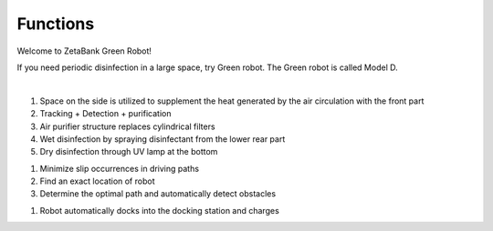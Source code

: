 Functions
====================================================


Welcome to ZetaBank Green Robot!

If you need periodic disinfection in a large space, try Green robot.
The Green robot is called Model D.

.. raw:: html

    <div style="position: relative; padding-bottom: 56.25%; height: 0; overflow: hidden; max-width: 100%; height: auto;">
        <iframe src="https://youtube.com/embed/V8e0CGiZiwQ" frameborder="0" allowfullscreen style="position: absolute; top: 0; left: 0; width: 100%; height: 100%;"></iframe>
    </div>

|

.. raw:: html

    <div>
        <h2>Indoor Disinfection</h2>
    </div>

1. Space on the side is utilized to supplement the heat generated by the air circulation with the front part
2. Tracking + Detection + purification
3. Air purifier structure replaces cylindrical filters
4. Wet disinfection by spraying disinfectant from the lower rear part
5. Dry disinfection through UV lamp at the bottom

.. raw:: html
    
    <div>
        <h2>Autonomous driving</h2>
    </div>
1. Minimize slip occurrences in driving paths
2. Find an exact location of robot
3. Determine the optimal path and automatically detect obstacles

.. raw:: html
    
    <div>
        <h2>Automatic charging</h2>
    </div>
1. Robot automatically docks into the docking station and charges
